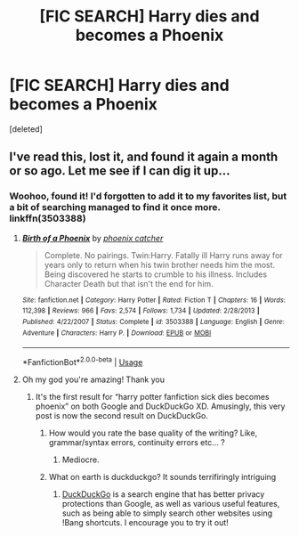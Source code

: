 #+TITLE: [FIC SEARCH] Harry dies and becomes a Phoenix

* [FIC SEARCH] Harry dies and becomes a Phoenix
:PROPERTIES:
:Score: 9
:DateUnix: 1568862550.0
:DateShort: 2019-Sep-19
:FlairText: What's That Fic?
:END:
[deleted]


** I've read this, lost it, and found it again a month or so ago. Let me see if I can dig it up...
:PROPERTIES:
:Author: SirGlaurung
:Score: 3
:DateUnix: 1568865208.0
:DateShort: 2019-Sep-19
:END:

*** Woohoo, found it! I'd forgotten to add it to my favorites list, but a bit of searching managed to find it once more. linkffn(3503388)
:PROPERTIES:
:Author: SirGlaurung
:Score: 5
:DateUnix: 1568867952.0
:DateShort: 2019-Sep-19
:END:

**** [[https://www.fanfiction.net/s/3503388/1/][*/Birth of a Phoenix/*]] by [[https://www.fanfiction.net/u/468737/phoenix-catcher][/phoenix catcher/]]

#+begin_quote
  Complete. No pairings. Twin:Harry. Fatally ill Harry runs away for years only to return when his twin brother needs him the most. Being discovered he starts to crumble to his illness. Includes Character Death but that isn't the end for him.
#+end_quote

^{/Site/:} ^{fanfiction.net} ^{*|*} ^{/Category/:} ^{Harry} ^{Potter} ^{*|*} ^{/Rated/:} ^{Fiction} ^{T} ^{*|*} ^{/Chapters/:} ^{16} ^{*|*} ^{/Words/:} ^{112,398} ^{*|*} ^{/Reviews/:} ^{966} ^{*|*} ^{/Favs/:} ^{2,574} ^{*|*} ^{/Follows/:} ^{1,734} ^{*|*} ^{/Updated/:} ^{2/28/2013} ^{*|*} ^{/Published/:} ^{4/22/2007} ^{*|*} ^{/Status/:} ^{Complete} ^{*|*} ^{/id/:} ^{3503388} ^{*|*} ^{/Language/:} ^{English} ^{*|*} ^{/Genre/:} ^{Adventure} ^{*|*} ^{/Characters/:} ^{Harry} ^{P.} ^{*|*} ^{/Download/:} ^{[[http://www.ff2ebook.com/old/ffn-bot/index.php?id=3503388&source=ff&filetype=epub][EPUB]]} ^{or} ^{[[http://www.ff2ebook.com/old/ffn-bot/index.php?id=3503388&source=ff&filetype=mobi][MOBI]]}

--------------

*FanfictionBot*^{2.0.0-beta} | [[https://github.com/tusing/reddit-ffn-bot/wiki/Usage][Usage]]
:PROPERTIES:
:Author: FanfictionBot
:Score: 1
:DateUnix: 1568868003.0
:DateShort: 2019-Sep-19
:END:


**** Oh my god you're amazing! Thank you
:PROPERTIES:
:Author: Night_Shade_Lotus
:Score: 1
:DateUnix: 1568874257.0
:DateShort: 2019-Sep-19
:END:

***** It's the first result for “harry potter fanfiction sick dies becomes phoenix” on both Google and DuckDuckGo XD. Amusingly, this very post is now the second result on DuckDuckGo.
:PROPERTIES:
:Author: SirGlaurung
:Score: 1
:DateUnix: 1568875142.0
:DateShort: 2019-Sep-19
:END:

****** How would you rate the base quality of the writing? Like, grammar/syntax errors, continuity errors etc... ?
:PROPERTIES:
:Author: VulpineKitsune
:Score: 1
:DateUnix: 1568892282.0
:DateShort: 2019-Sep-19
:END:

******* Mediocre.
:PROPERTIES:
:Author: TheAccursedOnes
:Score: 1
:DateUnix: 1568912865.0
:DateShort: 2019-Sep-19
:END:


****** What on earth is duckduckgo? It sounds terrifiringly intriguing
:PROPERTIES:
:Author: luminphoenix
:Score: 1
:DateUnix: 1568898321.0
:DateShort: 2019-Sep-19
:END:

******* [[https://duckduckgo.com][DuckDuckGo]] is a search engine that has better privacy protections than Google, as well as various useful features, such as being able to simply search other websites using !Bang shortcuts. I encourage you to try it out!
:PROPERTIES:
:Author: SirGlaurung
:Score: 2
:DateUnix: 1568898629.0
:DateShort: 2019-Sep-19
:END:
